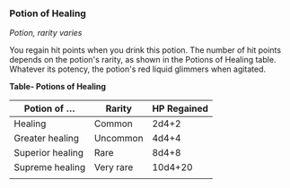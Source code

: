 *** Potion of Healing
:PROPERTIES:
:CUSTOM_ID: potion-of-healing
:END:
/Potion, rarity varies/

You regain hit points when you drink this potion. The number of hit
points depends on the potion's rarity, as shown in the Potions of
Healing table. Whatever its potency, the potion's red liquid glimmers
when agitated.

*Table- Potions of Healing*

| Potion of ...    | Rarity    | HP Regained |
|------------------+-----------+-------------|
| Healing          | Common    | 2d4+2       |
| Greater healing  | Uncommon  | 4d4+4       |
| Superior healing | Rare      | 8d4+8       |
| Supreme healing  | Very rare | 10d4+20     |
|                  |           |             |
